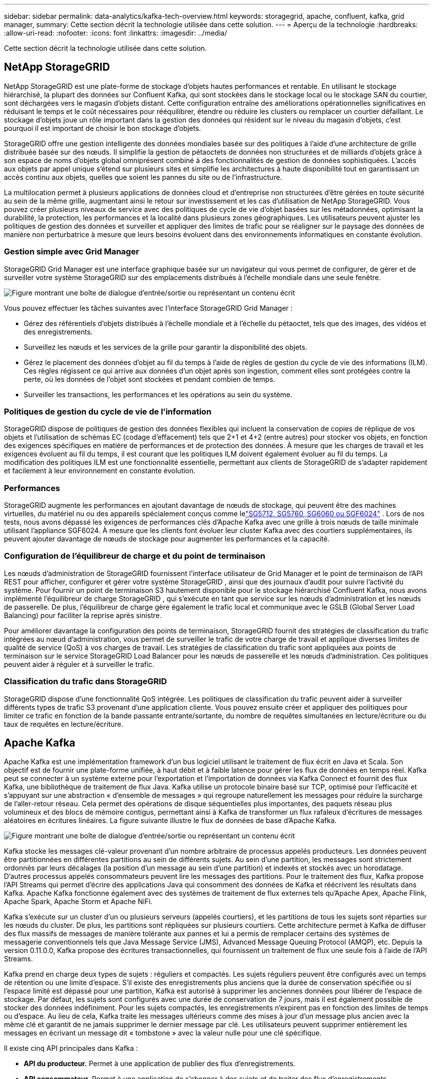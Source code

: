 ---
sidebar: sidebar 
permalink: data-analytics/kafka-tech-overview.html 
keywords: storagegrid, apache, confluent, kafka, grid manager, 
summary: Cette section décrit la technologie utilisée dans cette solution. 
---
= Aperçu de la technologie
:hardbreaks:
:allow-uri-read: 
:nofooter: 
:icons: font
:linkattrs: 
:imagesdir: ../media/


[role="lead"]
Cette section décrit la technologie utilisée dans cette solution.



== NetApp StorageGRID

NetApp StorageGRID est une plate-forme de stockage d'objets hautes performances et rentable.  En utilisant le stockage hiérarchisé, la plupart des données sur Confluent Kafka, qui sont stockées dans le stockage local ou le stockage SAN du courtier, sont déchargées vers le magasin d'objets distant.  Cette configuration entraîne des améliorations opérationnelles significatives en réduisant le temps et le coût nécessaires pour rééquilibrer, étendre ou réduire les clusters ou remplacer un courtier défaillant.  Le stockage d'objets joue un rôle important dans la gestion des données qui résident sur le niveau du magasin d'objets, c'est pourquoi il est important de choisir le bon stockage d'objets.

StorageGRID offre une gestion intelligente des données mondiales basée sur des politiques à l'aide d'une architecture de grille distribuée basée sur des nœuds.  Il simplifie la gestion de pétaoctets de données non structurées et de milliards d'objets grâce à son espace de noms d'objets global omniprésent combiné à des fonctionnalités de gestion de données sophistiquées.  L'accès aux objets par appel unique s'étend sur plusieurs sites et simplifie les architectures à haute disponibilité tout en garantissant un accès continu aux objets, quelles que soient les pannes du site ou de l'infrastructure.

La multilocation permet à plusieurs applications de données cloud et d'entreprise non structurées d'être gérées en toute sécurité au sein de la même grille, augmentant ainsi le retour sur investissement et les cas d'utilisation de NetApp StorageGRID.  Vous pouvez créer plusieurs niveaux de service avec des politiques de cycle de vie d'objet basées sur les métadonnées, optimisant la durabilité, la protection, les performances et la localité dans plusieurs zones géographiques.  Les utilisateurs peuvent ajuster les politiques de gestion des données et surveiller et appliquer des limites de trafic pour se réaligner sur le paysage des données de manière non perturbatrice à mesure que leurs besoins évoluent dans des environnements informatiques en constante évolution.



=== Gestion simple avec Grid Manager

StorageGRID Grid Manager est une interface graphique basée sur un navigateur qui vous permet de configurer, de gérer et de surveiller votre système StorageGRID sur des emplacements distribués à l'échelle mondiale dans une seule fenêtre.

image:confluent-kafka-004.png["Figure montrant une boîte de dialogue d'entrée/sortie ou représentant un contenu écrit"]

Vous pouvez effectuer les tâches suivantes avec l'interface StorageGRID Grid Manager :

* Gérez des référentiels d'objets distribués à l'échelle mondiale et à l'échelle du pétaoctet, tels que des images, des vidéos et des enregistrements.
* Surveillez les nœuds et les services de la grille pour garantir la disponibilité des objets.
* Gérez le placement des données d'objet au fil du temps à l'aide de règles de gestion du cycle de vie des informations (ILM).  Ces règles régissent ce qui arrive aux données d'un objet après son ingestion, comment elles sont protégées contre la perte, où les données de l'objet sont stockées et pendant combien de temps.
* Surveiller les transactions, les performances et les opérations au sein du système.




=== Politiques de gestion du cycle de vie de l'information

StorageGRID dispose de politiques de gestion des données flexibles qui incluent la conservation de copies de réplique de vos objets et l'utilisation de schémas EC (codage d'effacement) tels que 2+1 et 4+2 (entre autres) pour stocker vos objets, en fonction des exigences spécifiques en matière de performances et de protection des données.  À mesure que les charges de travail et les exigences évoluent au fil du temps, il est courant que les politiques ILM doivent également évoluer au fil du temps.  La modification des politiques ILM est une fonctionnalité essentielle, permettant aux clients de StorageGRID de s'adapter rapidement et facilement à leur environnement en constante évolution.



=== Performances

StorageGRID augmente les performances en ajoutant davantage de nœuds de stockage, qui peuvent être des machines virtuelles, du matériel nu ou des appareils spécialement conçus comme lelink:https://www.netapp.com/pdf.html?item=/media/7931-ds-3613.pdf["SG5712, SG5760, SG6060 ou SGF6024"^] .  Lors de nos tests, nous avons dépassé les exigences de performances clés d'Apache Kafka avec une grille à trois nœuds de taille minimale utilisant l'appliance SGF6024.  À mesure que les clients font évoluer leur cluster Kafka avec des courtiers supplémentaires, ils peuvent ajouter davantage de nœuds de stockage pour augmenter les performances et la capacité.



=== Configuration de l'équilibreur de charge et du point de terminaison

Les nœuds d'administration de StorageGRID fournissent l'interface utilisateur de Grid Manager et le point de terminaison de l'API REST pour afficher, configurer et gérer votre système StorageGRID , ainsi que des journaux d'audit pour suivre l'activité du système.  Pour fournir un point de terminaison S3 hautement disponible pour le stockage hiérarchisé Confluent Kafka, nous avons implémenté l'équilibreur de charge StorageGRID , qui s'exécute en tant que service sur les nœuds d'administration et les nœuds de passerelle.  De plus, l'équilibreur de charge gère également le trafic local et communique avec le GSLB (Global Server Load Balancing) pour faciliter la reprise après sinistre.

Pour améliorer davantage la configuration des points de terminaison, StorageGRID fournit des stratégies de classification du trafic intégrées au nœud d'administration, vous permet de surveiller le trafic de votre charge de travail et applique diverses limites de qualité de service (QoS) à vos charges de travail.  Les stratégies de classification du trafic sont appliquées aux points de terminaison sur le service StorageGRID Load Balancer pour les nœuds de passerelle et les nœuds d'administration.  Ces politiques peuvent aider à réguler et à surveiller le trafic.



=== Classification du trafic dans StorageGRID

StorageGRID dispose d'une fonctionnalité QoS intégrée.  Les politiques de classification du trafic peuvent aider à surveiller différents types de trafic S3 provenant d’une application cliente.  Vous pouvez ensuite créer et appliquer des politiques pour limiter ce trafic en fonction de la bande passante entrante/sortante, du nombre de requêtes simultanées en lecture/écriture ou du taux de requêtes en lecture/écriture.



== Apache Kafka

Apache Kafka est une implémentation framework d'un bus logiciel utilisant le traitement de flux écrit en Java et Scala.  Son objectif est de fournir une plate-forme unifiée, à haut débit et à faible latence pour gérer les flux de données en temps réel.  Kafka peut se connecter à un système externe pour l'exportation et l'importation de données via Kafka Connect et fournit des flux Kafka, une bibliothèque de traitement de flux Java.  Kafka utilise un protocole binaire basé sur TCP, optimisé pour l'efficacité et s'appuyant sur une abstraction « d'ensemble de messages » qui regroupe naturellement les messages pour réduire la surcharge de l'aller-retour réseau.  Cela permet des opérations de disque séquentielles plus importantes, des paquets réseau plus volumineux et des blocs de mémoire contigus, permettant ainsi à Kafka de transformer un flux rafaleux d'écritures de messages aléatoires en écritures linéaires.  La figure suivante illustre le flux de données de base d’Apache Kafka.

image:confluent-kafka-005.png["Figure montrant une boîte de dialogue d'entrée/sortie ou représentant un contenu écrit"]

Kafka stocke les messages clé-valeur provenant d'un nombre arbitraire de processus appelés producteurs.  Les données peuvent être partitionnées en différentes partitions au sein de différents sujets.  Au sein d'une partition, les messages sont strictement ordonnés par leurs décalages (la position d'un message au sein d'une partition) et indexés et stockés avec un horodatage.  D’autres processus appelés consommateurs peuvent lire les messages des partitions.  Pour le traitement des flux, Kafka propose l'API Streams qui permet d'écrire des applications Java qui consomment des données de Kafka et réécrivent les résultats dans Kafka.  Apache Kafka fonctionne également avec des systèmes de traitement de flux externes tels qu'Apache Apex, Apache Flink, Apache Spark, Apache Storm et Apache NiFi.

Kafka s'exécute sur un cluster d'un ou plusieurs serveurs (appelés courtiers), et les partitions de tous les sujets sont réparties sur les nœuds du cluster.  De plus, les partitions sont répliquées sur plusieurs courtiers.  Cette architecture permet à Kafka de diffuser des flux massifs de messages de manière tolérante aux pannes et lui a permis de remplacer certains des systèmes de messagerie conventionnels tels que Java Message Service (JMS), Advanced Message Queuing Protocol (AMQP), etc.  Depuis la version 0.11.0.0, Kafka propose des écritures transactionnelles, qui fournissent un traitement de flux une seule fois à l'aide de l'API Streams.

Kafka prend en charge deux types de sujets : réguliers et compactés.  Les sujets réguliers peuvent être configurés avec un temps de rétention ou une limite d'espace.  S'il existe des enregistrements plus anciens que la durée de conservation spécifiée ou si l'espace limité est dépassé pour une partition, Kafka est autorisé à supprimer les anciennes données pour libérer de l'espace de stockage.  Par défaut, les sujets sont configurés avec une durée de conservation de 7 jours, mais il est également possible de stocker des données indéfiniment.  Pour les sujets compactés, les enregistrements n'expirent pas en fonction des limites de temps ou d'espace.  Au lieu de cela, Kafka traite les messages ultérieurs comme des mises à jour d'un message plus ancien avec la même clé et garantit de ne jamais supprimer le dernier message par clé.  Les utilisateurs peuvent supprimer entièrement les messages en écrivant un message dit « tombstone » avec la valeur nulle pour une clé spécifique.

Il existe cinq API principales dans Kafka :

* *API du producteur.*  Permet à une application de publier des flux d'enregistrements.
* *API consommateur.*  Permet à une application de s'abonner à des sujets et de traiter des flux d'enregistrements.
* *API du connecteur.*  Exécute les API de production et de consommation réutilisables qui peuvent lier les sujets aux applications existantes.
* *API de flux.*  Cette API convertit les flux d'entrée en sortie et produit le résultat.
* *API d'administration.*  Utilisé pour gérer les sujets Kafka, les courtiers et autres objets Kafka.


Les API consommateur et producteur s'appuient sur le protocole de messagerie Kafka et offrent une implémentation de référence pour les clients consommateurs et producteurs Kafka en Java.  Le protocole de messagerie sous-jacent est un protocole binaire que les développeurs peuvent utiliser pour écrire leurs propres clients consommateurs ou producteurs dans n'importe quel langage de programmation.  Cela déverrouille Kafka de l'écosystème Java Virtual Machine (JVM).  Une liste des clients non Java disponibles est conservée dans le wiki Apache Kafka.



=== Cas d'utilisation d'Apache Kafka

Apache Kafka est le plus populaire pour la messagerie, le suivi de l'activité du site Web, les métriques, l'agrégation de journaux, le traitement de flux, l'approvisionnement d'événements et la journalisation des validations.

* Kafka a amélioré le débit, le partitionnement intégré, la réplication et la tolérance aux pannes, ce qui en fait une bonne solution pour les applications de traitement de messages à grande échelle.
* Kafka peut reconstruire les activités d'un utilisateur (pages vues, recherches) dans un pipeline de suivi sous la forme d'un ensemble de flux de publication-abonnement en temps réel.
* Kafka est souvent utilisé pour les données de surveillance opérationnelle.  Il s’agit d’agréger des statistiques provenant d’applications distribuées pour produire des flux centralisés de données opérationnelles.
* De nombreuses personnes utilisent Kafka comme solution de remplacement pour une solution d’agrégation de journaux.  L'agrégation de journaux collecte généralement les fichiers journaux physiques des serveurs et les place dans un emplacement central (par exemple, un serveur de fichiers ou HDFS) pour traitement.  Kafka résume les détails des fichiers et fournit une abstraction plus propre des données de journal ou d'événement sous forme de flux de messages.  Cela permet un traitement à faible latence et une prise en charge plus facile de plusieurs sources de données et d'une consommation de données distribuée.
* De nombreux utilisateurs de Kafka traitent les données dans des pipelines de traitement composés de plusieurs étapes, dans lesquels les données d'entrée brutes sont consommées à partir des rubriques Kafka, puis agrégées, enrichies ou transformées d'une autre manière en de nouvelles rubriques pour une consommation ultérieure ou un traitement de suivi.  Par exemple, un pipeline de traitement pour recommander des articles d'actualité peut explorer le contenu des articles à partir de flux RSS et le publier dans une rubrique « articles ».  Un traitement ultérieur pourrait normaliser ou dédupliquer ce contenu et publier le contenu de l'article nettoyé dans une nouvelle rubrique, et une étape de traitement finale pourrait tenter de recommander ce contenu aux utilisateurs.  Ces pipelines de traitement créent des graphiques de flux de données en temps réel en fonction des sujets individuels.
* L'approvisionnement d'événements est un style de conception d'application pour lequel les changements d'état sont enregistrés sous la forme d'une séquence d'enregistrements ordonnée dans le temps.  La prise en charge par Kafka de données de journaux stockées très volumineuses en fait un excellent backend pour une application construite dans ce style.
* Kafka peut servir de sorte de journal de validation externe pour un système distribué.  Le journal permet de répliquer les données entre les nœuds et agit comme un mécanisme de resynchronisation pour les nœuds défaillants afin de restaurer leurs données.  La fonctionnalité de compactage des journaux dans Kafka permet de prendre en charge ce cas d'utilisation.




== Confluent

Confluent Platform est une plateforme prête pour l'entreprise qui complète Kafka avec des fonctionnalités avancées conçues pour aider à accélérer le développement et la connectivité des applications, permettre les transformations grâce au traitement des flux, simplifier les opérations d'entreprise à grande échelle et répondre aux exigences architecturales strictes.  Conçu par les créateurs originaux d'Apache Kafka, Confluent étend les avantages de Kafka avec des fonctionnalités de niveau entreprise tout en supprimant le fardeau de la gestion ou de la surveillance de Kafka.  Aujourd’hui, plus de 80 % des entreprises du Fortune 100 utilisent la technologie de streaming de données, et la plupart d’entre elles utilisent Confluent.



=== Pourquoi Confluent ?

En intégrant des données historiques et en temps réel dans une source unique et centrale de vérité, Confluent facilite la création d'une toute nouvelle catégorie d'applications modernes axées sur les événements, l'obtention d'un pipeline de données universel et le déblocage de nouveaux cas d'utilisation puissants avec une évolutivité, des performances et une fiabilité complètes.



=== À quoi sert Confluent ?

Confluent Platform vous permet de vous concentrer sur la manière de tirer profit de vos données plutôt que de vous soucier des mécanismes sous-jacents, tels que la manière dont les données sont transportées ou intégrées entre des systèmes disparates.  Plus précisément, Confluent Platform simplifie la connexion des sources de données à Kafka, la création d'applications de streaming, ainsi que la sécurisation, la surveillance et la gestion de votre infrastructure Kafka.  Aujourd'hui, Confluent Platform est utilisé pour un large éventail de cas d'utilisation dans de nombreux secteurs, des services financiers, de la vente au détail omnicanal et des voitures autonomes, à la détection de fraude, aux microservices et à l'IoT.

La figure suivante montre les composants de la plateforme Confluent Kafka.

image:confluent-kafka-006.png["Figure montrant une boîte de dialogue d'entrée/sortie ou représentant un contenu écrit"]



=== Présentation de la technologie de streaming d'événements de Confluent

Au cœur de la plateforme Confluent se trouve https://kafka.apache.org/["Apache Kafka"^] , la plateforme de streaming distribuée open source la plus populaire.  Les principales fonctionnalités de Kafka sont les suivantes :

* Publiez et abonnez-vous à des flux d'enregistrements.
* Stockez des flux d’enregistrements de manière tolérante aux pannes.
* Traiter les flux d'enregistrements.


Prêt à l'emploi, Confluent Platform inclut également Schema Registry, REST Proxy, un total de plus de 100 connecteurs Kafka prédéfinis et ksqlDB.



=== Aperçu des fonctionnalités d'entreprise de la plateforme Confluent

* *Centre de contrôle Confluent.*  Un système basé sur une interface graphique pour la gestion et la surveillance de Kafka.  Il vous permet de gérer facilement Kafka Connect et de créer, modifier et gérer des connexions à d'autres systèmes.
* *Confluent pour Kubernetes.*  Confluent pour Kubernetes est un opérateur Kubernetes.  Les opérateurs Kubernetes étendent les capacités d’orchestration de Kubernetes en fournissant les fonctionnalités et les exigences uniques pour une application de plate-forme spécifique.  Pour Confluent Platform, cela inclut la simplification considérable du processus de déploiement de Kafka sur Kubernetes et l'automatisation des tâches typiques du cycle de vie de l'infrastructure.
* *Connecteurs confluents vers Kafka.*  Les connecteurs utilisent l'API Kafka Connect pour connecter Kafka à d'autres systèmes tels que des bases de données, des magasins de valeurs clés, des index de recherche et des systèmes de fichiers.  Confluent Hub propose des connecteurs téléchargeables pour les sources et récepteurs de données les plus populaires, y compris des versions entièrement testées et prises en charge de ces connecteurs avec Confluent Platform.  Plus de détails peuvent être trouvés https://docs.confluent.io/home/connect/userguide.html["ici"^] .
* *Clusters auto-équilibrés.*  Fournit un équilibrage de charge automatisé, une détection des pannes et une auto-réparation.  Il fournit un support pour l'ajout ou la désactivation de courtiers selon les besoins, sans réglage manuel.
* *Liaison de cluster confluent.*  Connecte directement les clusters entre eux et reflète les sujets d'un cluster à un autre via un pont de liaison.  La liaison de cluster simplifie la configuration des déploiements multi-centres de données, multi-clusters et cloud hybride.
* *Équilibreur automatique de données Confluent.*  Surveille votre cluster pour le nombre de courtiers, la taille des partitions, le nombre de partitions et le nombre de leaders au sein du cluster.  Il vous permet de déplacer les données pour créer une charge de travail uniforme sur votre cluster, tout en limitant le trafic de rééquilibrage pour minimiser l'effet sur les charges de travail de production lors du rééquilibrage.
* *Réplicateur confluent.*  Il est plus facile que jamais de maintenir plusieurs clusters Kafka dans plusieurs centres de données.
* *Stockage à plusieurs niveaux.*  Fournit des options pour stocker de grands volumes de données Kafka à l'aide de votre fournisseur de cloud préféré, réduisant ainsi la charge et les coûts opérationnels.  Avec le stockage hiérarchisé, vous pouvez conserver les données sur un stockage d'objets rentable et faire évoluer les courtiers uniquement lorsque vous avez besoin de davantage de ressources de calcul.
* *Client JMS confluent.*  Confluent Platform inclut un client compatible JMS pour Kafka.  Ce client Kafka implémente l'API standard JMS 1.1, en utilisant les courtiers Kafka comme backend.  Ceci est utile si vous avez des applications héritées utilisant JMS et que vous souhaitez remplacer le courtier de messages JMS existant par Kafka.
* *Proxy MQTT confluent.*  Fournit un moyen de publier des données directement sur Kafka à partir d'appareils et de passerelles MQTT sans avoir besoin d'un courtier MQTT au milieu.
* *Plugins de sécurité Confluent.*  Les plugins de sécurité Confluent sont utilisés pour ajouter des fonctionnalités de sécurité à divers outils et produits de la plateforme Confluent.  Actuellement, il existe un plugin disponible pour le proxy REST Confluent qui permet d'authentifier les requêtes entrantes et de propager le principal authentifié aux requêtes vers Kafka.  Cela permet aux clients proxy Confluent REST d'utiliser les fonctionnalités de sécurité multilocataire du courtier Kafka.

